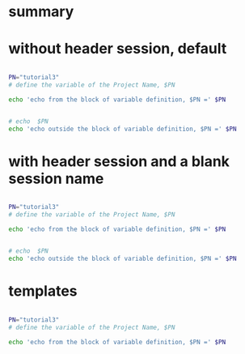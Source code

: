 
* summary

* without header session, default

#+HEADERS:  :results raw
#+BEGIN_SRC sh

PN="tutorial3" 
# define the variable of the Project Name, $PN

echo 'echo from the block of variable definition, $PN =' $PN

#+END_SRC

#+RESULTS:
echo from the block of variable definition, $PN = tutorial3





#+HEADERS:  :results raw
#+BEGIN_SRC sh

# echo  $PN
echo 'echo outside the block of variable definition, $PN =' $PN

#+END_SRC

#+RESULTS:
echo outside the block of variable definition, $PN =


* with header session and a blank session name


#+HEADERS:  :results raw
#+HEADERS:  :session 
#+BEGIN_SRC sh

PN="tutorial3" 
# define the variable of the Project Name, $PN

echo 'echo from the block of variable definition, $PN =' $PN

#+END_SRC

#+RESULTS:
echo from the block of variable definition, $PN = tutorial3




#+HEADERS:  :results raw
#+HEADERS:  :session 
#+BEGIN_SRC sh

# echo  $PN
echo 'echo outside the block of variable definition, $PN =' $PN

#+END_SRC

#+RESULTS:
echo outside the block of variable definition, $PN =


* templates

#+HEADERS:  :session session_name_1
#+HEADERS:  :results silent

#+HEADERS:  :results raw
#+BEGIN_SRC sh

PN="tutorial3" 
# define the variable of the Project Name, $PN

echo 'echo from the block of variable definition, $PN =' $PN

#+END_SRC
